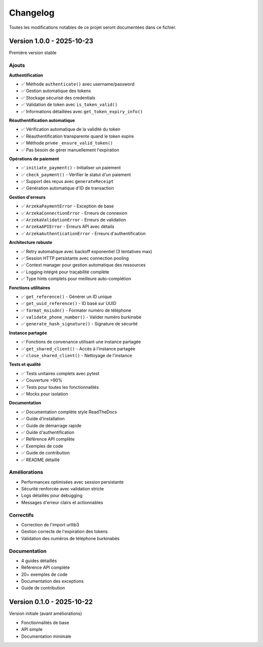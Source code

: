 Changelog
=========

Toutes les modifications notables de ce projet seront documentées dans ce fichier.

Version 1.0.0 - 2025-10-23
--------------------------

Première version stable

Ajouts
~~~~~~

**Authentification**

- ✅ Méthode ``authenticate()`` avec username/password
- ✅ Gestion automatique des tokens
- ✅ Stockage sécurisé des credentials
- ✅ Validation de token avec ``is_token_valid()``
- ✅ Informations détaillées avec ``get_token_expiry_info()``

**Réauthentification automatique**

- ✅ Vérification automatique de la validité du token
- ✅ Réauthentification transparente quand le token expire
- ✅ Méthode privée ``_ensure_valid_token()``
- ✅ Pas besoin de gérer manuellement l'expiration

**Opérations de paiement**

- ✅ ``initiate_payment()`` - Initialiser un paiement
- ✅ ``check_payment()`` - Vérifier le statut d'un paiement
- ✅ Support des reçus avec ``generateReceipt``
- ✅ Génération automatique d'ID de transaction

**Gestion d'erreurs**

- ✅ ``ArzekaPaymentError`` - Exception de base
- ✅ ``ArzekaConnectionError`` - Erreurs de connexion
- ✅ ``ArzekaValidationError`` - Erreurs de validation
- ✅ ``ArzekaAPIError`` - Erreurs API avec détails
- ✅ ``ArzekaAuthenticationError`` - Erreurs d'authentification

**Architecture robuste**

- ✅ Retry automatique avec backoff exponentiel (3 tentatives max)
- ✅ Session HTTP persistante avec connection pooling
- ✅ Context manager pour gestion automatique des ressources
- ✅ Logging intégré pour traçabilité complète
- ✅ Type hints complets pour meilleure auto-complétion

**Fonctions utilitaires**

- ✅ ``get_reference()`` - Générer un ID unique
- ✅ ``get_uuid_reference()`` - ID basé sur UUID
- ✅ ``format_msisdn()`` - Formater numéro de téléphone
- ✅ ``validate_phone_number()`` - Valider numéro burkinabè
- ✅ ``generate_hash_signature()`` - Signature de sécurité

**Instance partagée**

- ✅ Fonctions de convenance utilisant une instance partagée
- ✅ ``get_shared_client()`` - Accès à l'instance partagée
- ✅ ``close_shared_client()`` - Nettoyage de l'instance

**Tests et qualité**

- ✅ Tests unitaires complets avec pytest
- ✅ Couverture >90%
- ✅ Tests pour toutes les fonctionnalités
- ✅ Mocks pour isolation

**Documentation**

- ✅ Documentation complète style ReadTheDocs
- ✅ Guide d'installation
- ✅ Guide de démarrage rapide
- ✅ Guide d'authentification
- ✅ Référence API complète
- ✅ Exemples de code
- ✅ Guide de contribution
- ✅ README détaillé

Améliorations
~~~~~~~~~~~~~

- Performances optimisées avec session persistante
- Sécurité renforcée avec validation stricte
- Logs détaillés pour debugging
- Messages d'erreur clairs et actionnables

Correctifs
~~~~~~~~~~

- Correction de l'import urllib3
- Gestion correcte de l'expiration des tokens
- Validation des numéros de téléphone burkinabès

Documentation
~~~~~~~~~~~~~

- 4 guides détaillés
- Référence API complète
- 20+ exemples de code
- Documentation des exceptions
- Guide de contribution

Version 0.1.0 - 2025-10-22
--------------------------

Version initiale (avant améliorations)

- Fonctionnalités de base
- API simple
- Documentation minimale
